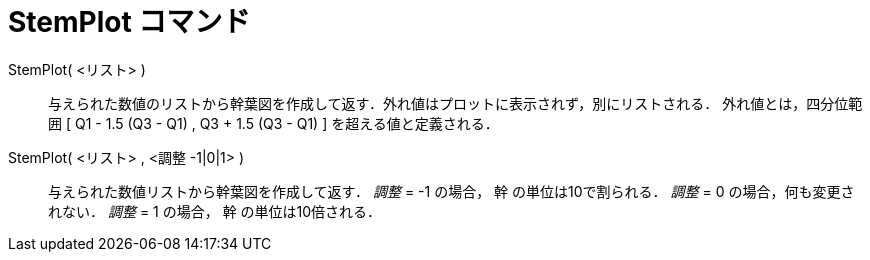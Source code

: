 = StemPlot コマンド
ifdef::env-github[:imagesdir: /ja/modules/ROOT/assets/images]

StemPlot( <リスト> )::
  与えられた数値のリストから幹葉図を作成して返す．外れ値はプロットに表示されず，別にリストされる．
  外れ値とは，四分位範囲 [ Q1 - 1.5 (Q3 - Q1) , Q3 + 1.5 (Q3 - Q1) ] を超える値と定義される．

StemPlot( <リスト> , <調整 -1|0|1> )::
  与えられた数値リストから幹葉図を作成して返す．
  _調整_ = -1 の場合， 幹 の単位は10で割られる．
  _調整_ = 0 の場合，何も変更されない．
  _調整_ = 1 の場合， 幹 の単位は10倍される．
